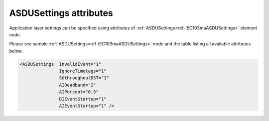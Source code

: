 
ASDUSettings attributes
^^^^^^^^^^^^^^^^^^^^^^^

Application layer settings can be specified using attributes of :ref:`ASDUSettings<ref-IEC103maASDUSettings>` element node.

Please see sample :ref:`ASDUSettings<ref-IEC103maASDUSettings>` node and the table listing all available attributes below.

.. code-block:: none

 <ASDUSettings  InvalidEvent="1"
		IgnoreTimetags="1"
		SUthroughoutDST="1"
		AIDeadband="2"
		AIPercent="0.5"
		DIEventStartup="1"
		AIEventStartup="1" />

.. _ref-IEC103maASDUSettingsAttributes:

.. field-list-table:: IEC 60807-5-103 Master ASDUSettings attributes
   :class: table table-condensed table-bordered longtable
   :spec: |C{0.20}|C{0.25}|S{0.55}|
   :header-rows: 1

   * :attr,10:  Attribute
     :val,15:   Values or range
     :desc,75:  Description
     
.. include-file:: sections/Include/IEC10xma_ASDU_IVSU.rstinc

.. include-file:: sections/Include/AIcommon_Thresholds.rstinc "" ".. _ref-IEC103maASDUSettingsAIDeadband:" ".. _ref-IEC103maASDUSettingsAIPercent:" ":ref:`AI<ref-IEC103maAI>`" ":ref:`Deadband<ref-IEC103maAIDeadband>`" ":ref:`Percent<ref-IEC103maAIPercent>`"

.. include-file:: sections/Include/IEC10xma_ASDU_EventStartup.rstinc

